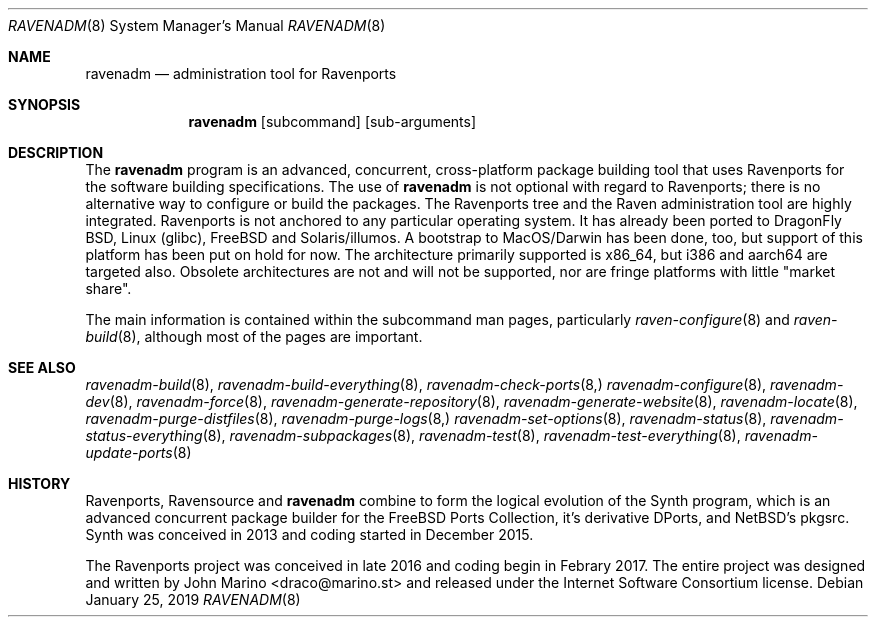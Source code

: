 .Dd January 25, 2019
.Dt RAVENADM 8
.Os
.Sh NAME
.Nm ravenadm
.Nd administration tool for Ravenports
.Sh SYNOPSIS
.Nm
.Op subcommand
.Op sub-arguments
.Sh DESCRIPTION
The
.Nm
program is an advanced, concurrent, cross-platform package building tool
that uses Ravenports for the software building specifications.  The use of
.Nm
is not optional with regard to Ravenports; there is no alternative way to
configure or build the packages.  The Ravenports tree and the Raven
administration tool are highly integrated.  Ravenports is not anchored to
any particular operating system.  It has already been ported to DragonFly
BSD, Linux (glibc), FreeBSD and Solaris/illumos. A bootstrap to
MacOS/Darwin has been done, too, but support of this platform has been
put on hold for now. The architecture primarily supported is x86_64, but
i386 and aarch64 are targeted also. Obsolete architectures are not and will
not be supported, nor are fringe platforms with little "market share".
.Pp
The main information is contained within the subcommand man pages,
particularly
.Xr raven-configure 8
and
.Xr raven-build 8 ,
although most of the pages are important.
.Sh SEE ALSO
.Xr ravenadm-build 8 ,
.Xr ravenadm-build-everything 8 ,
.Xr ravenadm-check-ports 8,
.Xr ravenadm-configure 8 ,
.Xr ravenadm-dev 8 ,
.Xr ravenadm-force 8 ,
.Xr ravenadm-generate-repository 8 ,
.Xr ravenadm-generate-website 8 ,
.Xr ravenadm-locate 8 ,
.Xr ravenadm-purge-distfiles 8 ,
.Xr ravenadm-purge-logs 8,
.Xr ravenadm-set-options 8 ,
.Xr ravenadm-status 8 ,
.Xr ravenadm-status-everything 8 ,
.Xr ravenadm-subpackages 8 ,
.Xr ravenadm-test 8 ,
.Xr ravenadm-test-everything 8 ,
.Xr ravenadm-update-ports 8
.Sh HISTORY
Ravenports, Ravensource and
.Nm
combine to form the logical evolution of the Synth program, which is an
advanced concurrent package builder for the FreeBSD Ports Collection, it's
derivative DPorts, and NetBSD's pkgsrc.  Synth was conceived in 2013 and
coding started in December 2015.
.Pp
The Ravenports project was conceived in late 2016 and coding begin in
Febrary 2017.  The entire project was designed and written by John Marino
<draco@marino.st> and released under the Internet Software Consortium
license.
